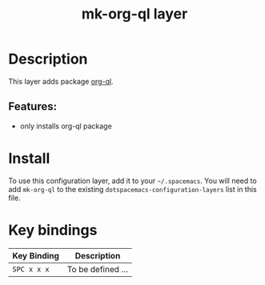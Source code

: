 #+TITLE: mk-org-ql layer
# Document tags are separated with "|" char
# The example below contains 2 tags: "layer" and "web service"
# Avaliable tags are listed in <spacemacs_root>/.ci/spacedoc-cfg.edn
# under ":spacetools.spacedoc.config/valid-tags" section.
#+TAGS: layer|org-ql

# The maximum height of the logo should be 200 pixels.
# example: [[img/mk-org-ql.png]]

# TOC links should be GitHub style anchors.
* Table of Contents                                        :TOC_4_gh:noexport:
- [[#description][Description]]
  - [[#features][Features:]]
- [[#install][Install]]
- [[#key-bindings][Key bindings]]

* Description
This layer adds package [[https://github.com/alphapapa/org-ql][org-ql]].

** Features:
  - only installs org-ql package
 
* Install
To use this configuration layer, add it to your =~/.spacemacs=. You will need to
add =mk-org-ql= to the existing =dotspacemacs-configuration-layers= list in this
file.

* Key bindings

| Key Binding | Description       |
|-------------+-------------------|
| ~SPC x x x~ | To be defined ... |

# Use GitHub URLs if you wish to link a Spacemacs documentation file or its heading.
# Examples:
# [[https://github.com/mkloeckner/mk-org-ql/README.org
